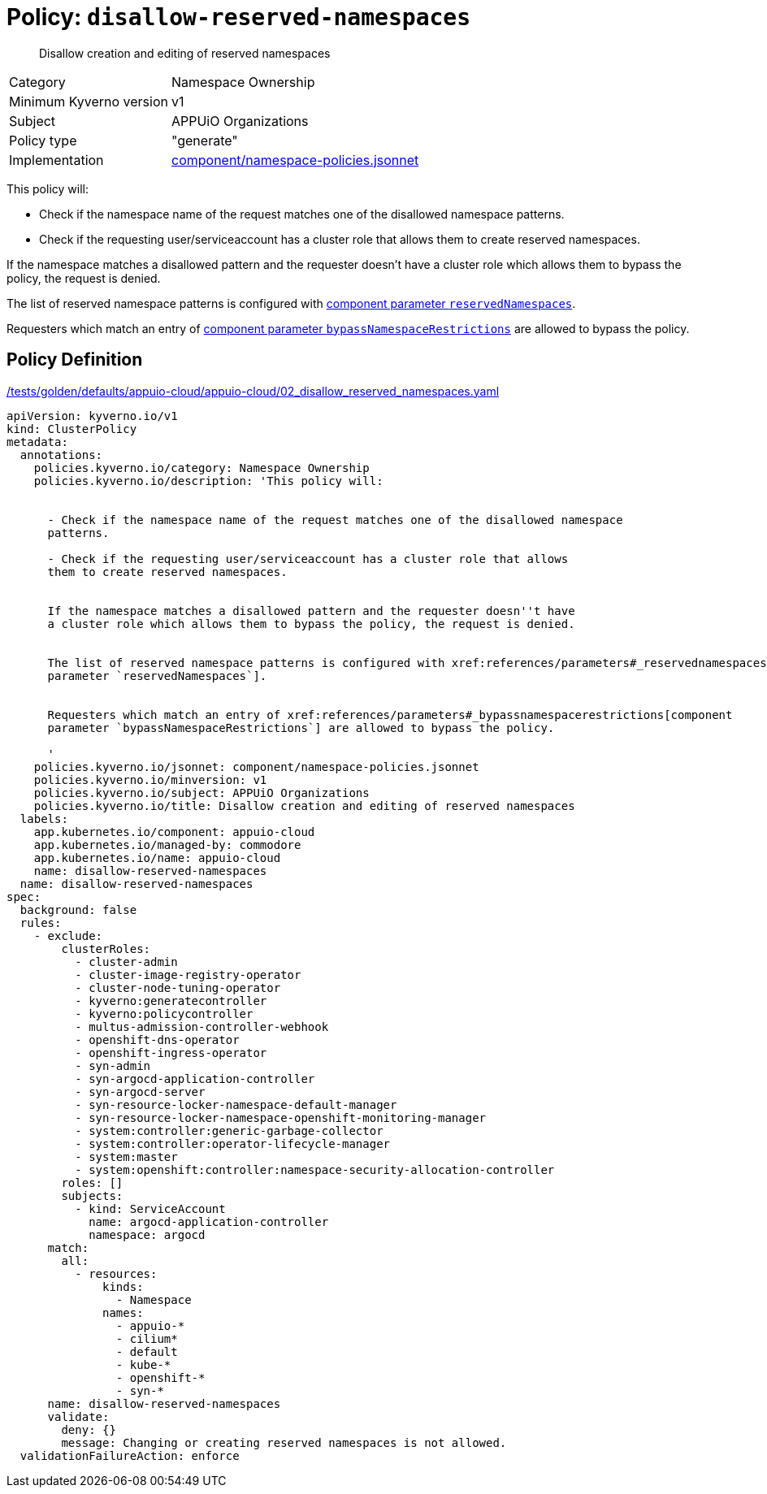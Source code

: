 //
// This page is autogenerated from `tools/render/templates/policy.adoc -- DO NOT EDIT manually
//
= Policy: `disallow-reserved-namespaces`

[abstract]
--
Disallow creation and editing of reserved namespaces
--

[horizontal]
Category:: Namespace Ownership
Minimum Kyverno version:: v1
Subject:: APPUiO Organizations
Policy type:: "generate"
Implementation:: https://github.com/appuio/component-appuio-cloud/tree/master/component/namespace-policies.jsonnet[component/namespace-policies.jsonnet]

This policy will:

- Check if the namespace name of the request matches one of the disallowed namespace patterns.
- Check if the requesting user/serviceaccount has a cluster role that allows them to create reserved namespaces.

If the namespace matches a disallowed pattern and the requester doesn't have a cluster role which allows them to bypass the policy, the request is denied.

The list of reserved namespace patterns is configured with xref:references/parameters#_reservednamespaces[component parameter `reservedNamespaces`].

Requesters which match an entry of xref:references/parameters#_bypassnamespacerestrictions[component parameter `bypassNamespaceRestrictions`] are allowed to bypass the policy.


== Policy Definition

.https://github.com/appuio/component-appuio-cloud/tree/master//tests/golden/defaults/appuio-cloud/appuio-cloud/02_disallow_reserved_namespaces.yaml[/tests/golden/defaults/appuio-cloud/appuio-cloud/02_disallow_reserved_namespaces.yaml,window=_blank]
[source,yaml]
----
apiVersion: kyverno.io/v1
kind: ClusterPolicy
metadata:
  annotations:
    policies.kyverno.io/category: Namespace Ownership
    policies.kyverno.io/description: 'This policy will:


      - Check if the namespace name of the request matches one of the disallowed namespace
      patterns.

      - Check if the requesting user/serviceaccount has a cluster role that allows
      them to create reserved namespaces.


      If the namespace matches a disallowed pattern and the requester doesn''t have
      a cluster role which allows them to bypass the policy, the request is denied.


      The list of reserved namespace patterns is configured with xref:references/parameters#_reservednamespaces[component
      parameter `reservedNamespaces`].


      Requesters which match an entry of xref:references/parameters#_bypassnamespacerestrictions[component
      parameter `bypassNamespaceRestrictions`] are allowed to bypass the policy.

      '
    policies.kyverno.io/jsonnet: component/namespace-policies.jsonnet
    policies.kyverno.io/minversion: v1
    policies.kyverno.io/subject: APPUiO Organizations
    policies.kyverno.io/title: Disallow creation and editing of reserved namespaces
  labels:
    app.kubernetes.io/component: appuio-cloud
    app.kubernetes.io/managed-by: commodore
    app.kubernetes.io/name: appuio-cloud
    name: disallow-reserved-namespaces
  name: disallow-reserved-namespaces
spec:
  background: false
  rules:
    - exclude:
        clusterRoles:
          - cluster-admin
          - cluster-image-registry-operator
          - cluster-node-tuning-operator
          - kyverno:generatecontroller
          - kyverno:policycontroller
          - multus-admission-controller-webhook
          - openshift-dns-operator
          - openshift-ingress-operator
          - syn-admin
          - syn-argocd-application-controller
          - syn-argocd-server
          - syn-resource-locker-namespace-default-manager
          - syn-resource-locker-namespace-openshift-monitoring-manager
          - system:controller:generic-garbage-collector
          - system:controller:operator-lifecycle-manager
          - system:master
          - system:openshift:controller:namespace-security-allocation-controller
        roles: []
        subjects:
          - kind: ServiceAccount
            name: argocd-application-controller
            namespace: argocd
      match:
        all:
          - resources:
              kinds:
                - Namespace
              names:
                - appuio-*
                - cilium*
                - default
                - kube-*
                - openshift-*
                - syn-*
      name: disallow-reserved-namespaces
      validate:
        deny: {}
        message: Changing or creating reserved namespaces is not allowed.
  validationFailureAction: enforce

----

